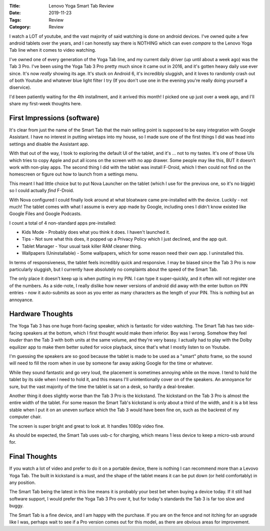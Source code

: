 :Title: Lenovo Yoga Smart Tab Review
:Date: 2019-11-23
:Tags: Review
:Category: Review

I watch a LOT of youtube, and the vast majority of said watching is done on android devices. I've owned quite a few android tablets 
over the years, and I can honestly say there is NOTHING which can even *compare* to the Lenovo Yoga Tab line when it comes to video 
watching. 

I've owned one of every generation of the Yoga Tab line, and my current daily driver (up until about a week ago) was the Tab 3 Pro. 
I've been using the Yoga Tab 3 Pro pretty much since it came out in 2016, and it's gotten heavy daily use ever since. It's now *really* 
showing its age. It's stuck on Android 6, it's incredibly sluggish, and it loves to randomly crash out of both Youtube and whatever 
blue light filter I try (If you don't use one in the evening you're really doing yourself a diservice).

I'd been patiently waiting for the 4th installment, and it arrived this month! I picked one up just over a week ago, and I'll share 
my first-week thoughts here. 

First Impressions (software)
----------------------------

It's clear from just the name of the Smart Tab that the main selling point is supposed to be easy integration with Google Assistant. 
I have no interest in putting wiretaps into my house, so I made sure one of the first things I did was head into settings and disable 
the Assistant app.

With that out of the way, I took to exploring the default UI of the tablet, and it's ... not to my tastes. It's one of those UIs which 
tries to copy Apple and put all icons on the screen with no app drawer. Some people may like this, BUT it doesn't work with non-play apps. 
The second thing I did with the tablet was install F-Droid, which I then could not find on the homescreen or figure out how to launch from 
a settings menu. 

This meant I had little choice but to put Nova Launcher on the tablet (which I use for the previous one, so it's no biggie) so I could 
actually *find* F-Droid. 

With Nova configured I could finally look around at what bloatware came pre-installed with the device. Luckily - not much! The tablet 
comes with what I assume is every app made by Google, including ones I didn't know existed like Google Files and Google Podcasts. 

I count a total of 4 non-standard apps pre-installed:

- Kids Mode - Probably does what you think it does. I haven't launched it.
- Tips - Not sure what this does, it popped up a Privacy Policy which I just declined, and the app quit.
- Tablet Manager - Your usual task killer RAM cleaner thing.
- Wallpapers (Uninstallable) - Some wallpapers, which for some reason need their own app. I uninstalled this.

In terms of responsiveness, the tablet feels incredibly quick and responsive. I may be biased since the Tab 3 Pro is now particularly 
sluggish, but I currently have absolutely no complaints about the speed of the Smart Tab.

The only place it doesn't keep up is when putting in my PIN. I can type it super-quickly, and it often will not register one of the 
numbers. As a side-note, I really dislike how newer versions of android did away with the enter button on PIN entries - now it auto-submits 
as soon as you enter as many characters as the length of your PIN. This is nothing but an annoyance.

Hardware Thoughts
-----------------

The Yoga Tab 3 has one huge front-facing speaker, which is fantastic for video watching. The Smart Tab has two side-facing speakers at the 
bottom, which I first thought would make them inferior. Boy was I wrong. Somehow they feel *louder* than the Tab 3 with both units at the same 
volume, and they're very bassy. I actually had to play with the Dolby equilizer app to make them better suited for voice playback, since 
that's what I mostly listen to on Youtube. 

I'm guessing the speakers are so good because the tablet is made to be used as a "smart" photo frame, so the sound will need to fill the room 
when in use by someone far away asking Google for the time or whatever.

While they sound fantastic and go very loud, the placement is sometimes annoying while on the move. I tend to hold the tablet by its side when 
I need to hold it, and this means I'll unintentionally cover on of the speakers. An annoyance for sure, but the vast majority of the time 
the tablet is sat on a desk, so hardly a deal-breaker. 

Another thing it does slightly worse than the Tab 3 Pro is the kickstand. The kickstand on the Tab 3 Pro is almost the entire width of the tablet. 
For some reason the Smart Tab's kickstand is only about a third of the width, and it is a bit less stable when I put it on an uneven 
surface which the Tab 3 would have been fine on, such as the backrest of my computer chair. 

The screen is super bright and great to look at. It handles 1080p video fine. 

As should be expected, the Smart Tab uses usb-c for charging, which means 1 less device to keep a micro-usb around for.

Final Thoughts
--------------

If you watch a lot of video and prefer to do it on a portable device, there is nothing I can recommend more than a Levovo Yoga Tab. 
The built in kickstand is a must, and the shape of the tablet means it can be put down (or held comfortably) in any position. 

The Smart Tab being the latest in this line means it is probably your best bet when buying a device today. If it still had software 
support, I would prefer the Yoga Tab 3 Pro over it, but for today's standards the Tab 3 is far too slow and buggy. 

The Smart Tab is a fine device, and I am happy with the purchase. If you are on the fence and not itching for an upgrade like I was, 
perhaps wait to see if a Pro version comes out for this model, as there are obvious areas for improvement. 
